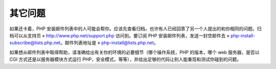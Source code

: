 其它问题
==========

如果还卡着，PHP 安装邮件列表中的人可能会帮你。应该先查看归档，也许有人已经回答了另一个人提出的和你相同的问题。归档可以从支持页 » http://www.php.net/support.php 访问到。要订阅 PHP 安装邮件列表，发送一封空邮件去 » php-install-subscribe@lists.php.net。邮件列表地址是 » php-install@lists.php.net。

如果想从邮件列表中取得帮助，请准确给出有关你的环境的必要细节（哪个操作系统，PHP 的版本，哪个 web 服务器，是否以 CGI 方式还是以服务器模块方式运行 PHP，安全模式，等等），并给出足够的代码让别人能重现和测试你碰到的问题。
